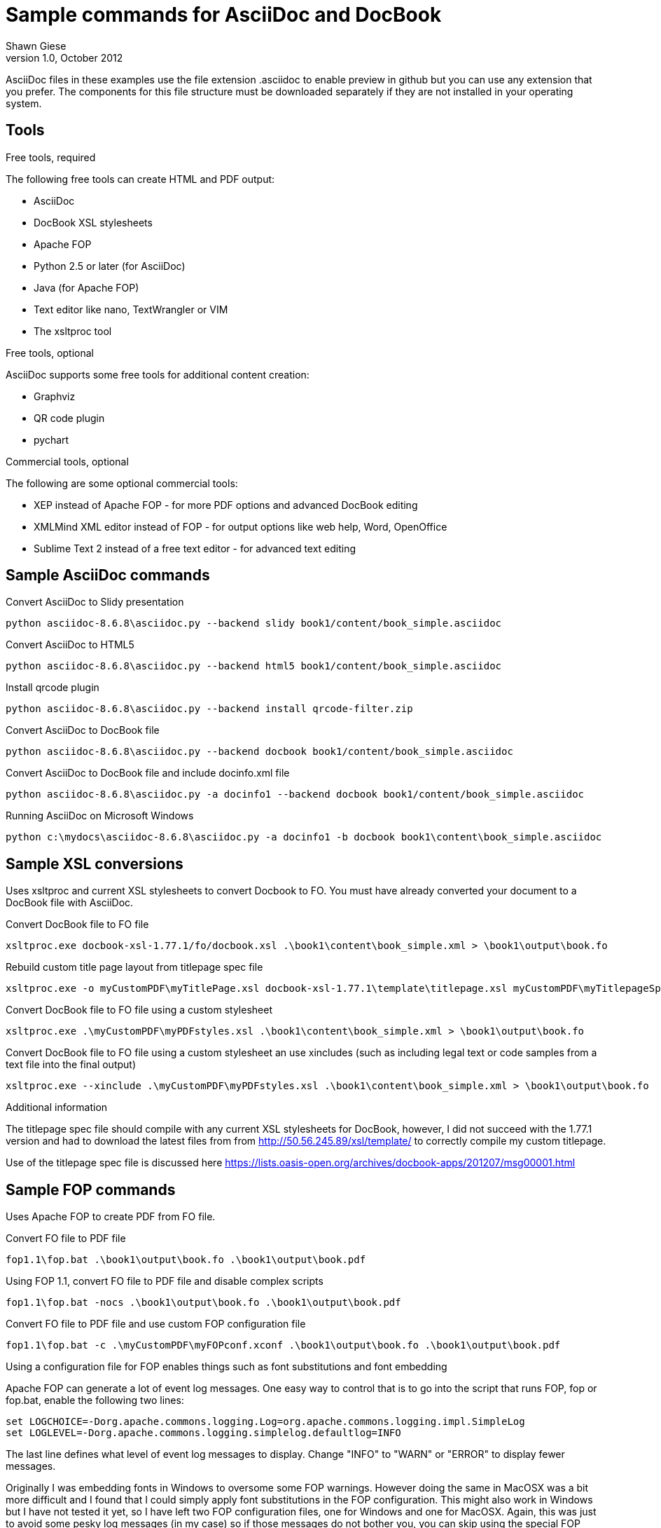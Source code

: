 Sample commands for AsciiDoc and DocBook
========================================
Shawn Giese
v1.0, October 2012

AsciiDoc files in these examples use the file extension .asciidoc to enable preview in github but you can use any extension that you prefer.  The components for this file structure must be downloaded separately if they are not installed in your operating system.

== Tools ==
.Free tools, required
The following free tools can create HTML and PDF output:

* AsciiDoc 
* DocBook XSL stylesheets
* Apache FOP
* Python 2.5 or later (for AsciiDoc)
* Java (for Apache FOP)
* Text editor like nano, TextWrangler or VIM
* The xsltproc tool

.Free tools, optional
AsciiDoc supports some free tools for additional content creation:

* Graphviz 
* QR code plugin
* pychart 

.Commercial tools, optional
The following are some optional commercial tools:

* XEP instead of Apache FOP - for more PDF options and advanced DocBook editing
* XMLMind XML editor instead of FOP - for output options like web help, Word, OpenOffice
* Sublime Text 2 instead of a free text editor - for advanced text editing

== Sample AsciiDoc commands ==
Convert AsciiDoc to Slidy presentation
----
python asciidoc-8.6.8\asciidoc.py --backend slidy book1/content/book_simple.asciidoc 
----

Convert AsciiDoc to HTML5
----
python asciidoc-8.6.8\asciidoc.py --backend html5 book1/content/book_simple.asciidoc 
----

Install qrcode plugin
----
python asciidoc-8.6.8\asciidoc.py --backend install qrcode-filter.zip 
----

Convert AsciiDoc to DocBook file
----
python asciidoc-8.6.8\asciidoc.py --backend docbook book1/content/book_simple.asciidoc 
----

Convert AsciiDoc to DocBook file and include docinfo.xml file
----
python asciidoc-8.6.8\asciidoc.py -a docinfo1 --backend docbook book1/content/book_simple.asciidoc
----

Running AsciiDoc on Microsoft Windows
----
python c:\mydocs\asciidoc-8.6.8\asciidoc.py -a docinfo1 -b docbook book1\content\book_simple.asciidoc
----

== Sample XSL conversions ==
Uses xsltproc and current XSL stylesheets to convert Docbook to FO. You must have already converted your document to a DocBook file with AsciiDoc.

Convert DocBook file to FO file
----
xsltproc.exe docbook-xsl-1.77.1/fo/docbook.xsl .\book1\content\book_simple.xml > \book1\output\book.fo
----

Rebuild custom title page layout from titlepage spec file
----
xsltproc.exe -o myCustomPDF\myTitlePage.xsl docbook-xsl-1.77.1\template\titlepage.xsl myCustomPDF\myTitlepageSpecFile.xml
----

Convert DocBook file to FO file using a custom stylesheet
----
xsltproc.exe .\myCustomPDF\myPDFstyles.xsl .\book1\content\book_simple.xml > \book1\output\book.fo
----

Convert DocBook file to FO file using a custom stylesheet an use xincludes (such as including legal text or code samples from a text file into the final output)
----
xsltproc.exe --xinclude .\myCustomPDF\myPDFstyles.xsl .\book1\content\book_simple.xml > \book1\output\book.fo
----

.Additional information
The titlepage spec file should compile with any current XSL stylesheets for DocBook, however, I did not succeed with the 1.77.1 version and had to download the latest files from from http://50.56.245.89/xsl/template/ to correctly compile my custom titlepage.

Use of the titlepage spec file is discussed here https://lists.oasis-open.org/archives/docbook-apps/201207/msg00001.html

== Sample FOP commands ==
Uses Apache FOP to create PDF from FO file.

Convert FO file to PDF file
----
fop1.1\fop.bat .\book1\output\book.fo .\book1\output\book.pdf
----

Using FOP 1.1, convert FO file to PDF file and disable complex scripts
----
fop1.1\fop.bat -nocs .\book1\output\book.fo .\book1\output\book.pdf
----

Convert FO file to PDF file and use custom FOP configuration file		
----
fop1.1\fop.bat -c .\myCustomPDF\myFOPconf.xconf .\book1\output\book.fo .\book1\output\book.pdf 
----
Using a configuration file for FOP enables things such as font substitutions and font embedding


Apache FOP can generate a lot of event log messages.  One easy way to control that is to go into the script that runs FOP, fop or fop.bat, enable the following two lines:
----
set LOGCHOICE=-Dorg.apache.commons.logging.Log=org.apache.commons.logging.impl.SimpleLog
set LOGLEVEL=-Dorg.apache.commons.logging.simplelog.defaultlog=INFO
----
The last line defines what level of event log messages to display.  Change "INFO" to "WARN" or "ERROR" to display fewer messages.

Originally I was embedding fonts in Windows to oversome some FOP warnings.  However doing the same in MacOSX was a bit more difficult and I found that I could simply apply font substitutions in the FOP configuration.  This might also work in Windows but I have not tested it yet, so I have left two FOP configuration files, one for Windows and one for MacOSX.  Again, this was just to avoid some pesky log messages (in my case) so if those messages do not bother you, you can skip using the special FOP configuration.

== Sample batch files for Windows ==
Although these examples are for Windows, similar scripts can be written for different operating systems. Batch files (or scripts) can be useful to integrate into your text editor to build previews of your documentation or to use with a continuous integration server to automate your workflow.

For example, you can add custom build commands in the Sublime Text editor 

.Sample windows batch file

--------------------------------------
REM Batch file to create PDF from XML DocBook files
REM
REM build docbook XML file from AsciiDoc book
python asciidoc-8.6.8\asciidoc.py -a docinfo1 -b docbook .\book1\content\book_simple.asciidoc

REM create a FO file 
xsltproc.exe --xinclude docbook-xsl-1.77.1/fo/docbook.xsl .\book1\content\book_simple.xml > .\book1\output\book.fo

REM create a PDF file 
fop-1.1\fop.bat .\book1\output\book.fo .\book1\output\book.pdf 
--------------------------------------

.Sample windows batch file with XSL customizations
--------------------------------------
REM Batch file to create PDF from XML DocBook files
REM
REM build docbook XML file from AsciiDoc book
python asciidoc-8.6.8\asciidoc.py -a docinfo1 -b docbook book1\content\book_simple.asciidoc

REM create a FO file using a custom stylesheet
xsltproc.exe .\myCustomPDF\myPDFstyles.xsl .\book1\content\book_simple.xml > .\book1\output\book.fo

REM create a PDF file with some custom parameters to minimize errors
fop-1.1\fop.bat -c .\myCustomPDF\myFOPconf_win.xconf .\book1\output\book.fo .\book1\output\book.pdf 
--------------------------------------

== Document file structure ==
Here is a sample document file structure for use with Windows. Tools such as asciidoc or xsltproc install to different folders in MacOSX or Linux.

	/mydocs
		xsltproc.exe
		/asciidoc-8.6.8
		/book1
			/content
				bookname.asciidoc
				docinfo.xml
				chap1.asciidoc
				chap2.asciidoc
				chap3.asciidoc
				glossary.asciidoc
			/images
			/output
		/book2
		/book3
		/common
			legal.txt
			/images
			/appendix
			MigrationNotes.asciidoc
		/docbook-xsl-1.77.1
		/fop-1.1
		/myCustomHTML
		/myCustomPDF
			myFOPconf_macosx.xconf
			myFOPconf_win.xconf
			myPDFstyles.xsl
			myTitlePage.xsl
			myTitlepageSpecFile.xml

This is just one example. You can also store chapters or sections into subject or product folders and then keep the book files separate.
